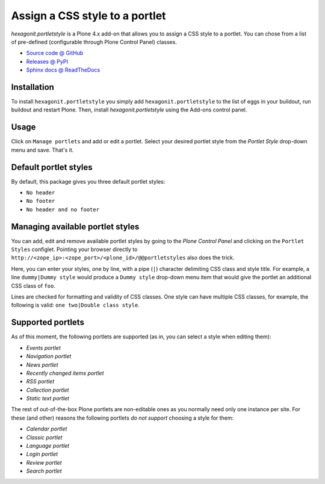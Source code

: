 ===============================
Assign a CSS style to a portlet
===============================

`hexagonit.portletstyle` is a Plone 4.x add-on that allows you to assign a CSS
style to a portlet. You can chose from a list of pre-defined (configurable
through Plone Control Panel) classes.

* `Source code @ GitHub <http://github.com/hexagonit/hexagonit.portletstyle>`_
* `Releases @ PyPI <http://pypi.python.org/pypi/hexagonit.portletstyle>`_
* `Sphinx docs @ ReadTheDocs <http://readthedocs.org/docs/hexagonitportletstyle>`_


Installation
============

To install ``hexagonit.portletstyle`` you simply add
``hexagonit.portletstyle`` to the list of eggs in your buildout, run
buildout and restart Plone. Then, install `hexagonit.portletstyle` using the
Add-ons control panel.


Usage
=====

Click on ``Manage portlets`` and add or edit a portlet. Select your desired
portlet style from the `Portlet Style` drop-down menu and save. That's it.


Default portlet styles
======================

By default, this package gives you three default portlet styles:

* ``No header``
* ``No footer``
* ``No header and no footer``


Managing available portlet styles
=================================

You can add, edit and remove available portlet styles by going to the `Plone
Control Panel` and clicking on the ``Portlet Styles`` configlet. Pointing your
browser directly to ``http://<zope_ip>:<zope_port>/<plone_id>/@@portletstyles``
also does the trick.

Here, you can enter your styles, one by line, with a pipe (``|``) character
delimiting CSS class and style title. For example, a line ``dummy|Dummy style``
would produce a ``Dummy style`` drop-down menu item that would give the portlet
an additional CSS class of ``foo``.

Lines are checked for formatting and validity of CSS classes. One style can have
multiple CSS classes, for example, the following is valid:
``one two|Double class style``.


Supported portlets
==================

As of this moment, the following portlets are supported (as in, you can select
a style when editing them):

* `Events portlet`
* `Navigation portlet`
* `News portlet`
* `Recently changed items portlet`
* `RSS portlet`
* `Collection portlet`
* `Static text portlet`

The rest of out-of-the-box Plone portlets are non-editable ones as you normally
need only one instance per site. For these (and other) reasons the following
portlets *do not support* choosing a style for them:

* `Calendar portlet`
* `Classic portlet`
* `Language portlet`
* `Login portlet`
* `Review portlet`
* `Search portlet`

